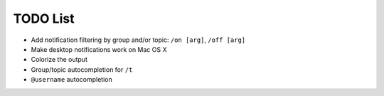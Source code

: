 TODO List
=========

- Add notification filtering by group and/or topic: ``/on [arg]``,
  ``/off [arg]``
- Make desktop notifications work on Mac OS X
- Colorize the output
- Group/topic autocompletion for ``/t``
- ``@username`` autocompletion

